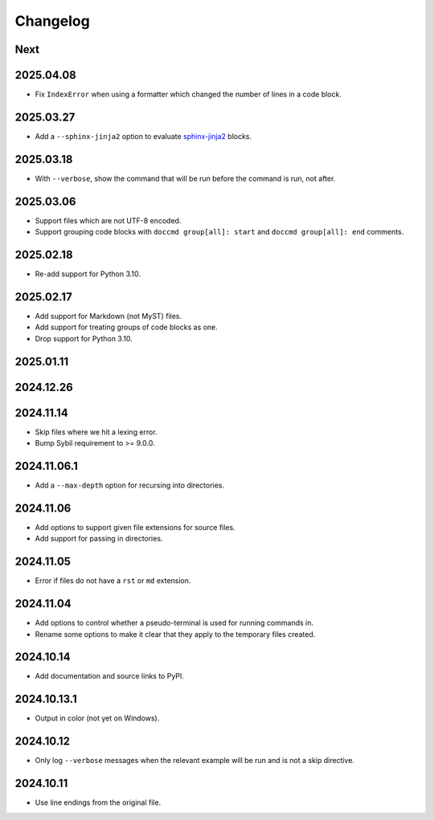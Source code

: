 Changelog
=========

Next
----

2025.04.08
----------

* Fix ``IndexError`` when using a formatter which changed the number of lines in a code block.

2025.03.27
----------

* Add a ``--sphinx-jinja2`` option to evaluate `sphinx-jinja2 <https://sphinx-jinja2.readthedocs.io/en/latest/>`_ blocks.

2025.03.18
----------

* With ``--verbose``, show the command that will be run before the command is run, not after.

2025.03.06
----------

* Support files which are not UTF-8 encoded.
* Support grouping code blocks with ``doccmd group[all]: start`` and ``doccmd group[all]: end`` comments.

2025.02.18
----------

* Re-add support for Python 3.10.

2025.02.17
----------

* Add support for Markdown (not MyST) files.
* Add support for treating groups of code blocks as one.
* Drop support for Python 3.10.

2025.01.11
----------

2024.12.26
----------

2024.11.14
----------

* Skip files where we hit a lexing error.
* Bump Sybil requirement to >= 9.0.0.

2024.11.06.1
------------

* Add a ``--max-depth`` option for recursing into directories.

2024.11.06
----------

* Add options to support given file extensions for source files.
* Add support for passing in directories.

2024.11.05
----------

* Error if files do not have a ``rst`` or ``md`` extension.

2024.11.04
----------

* Add options to control whether a pseudo-terminal is used for running commands in.
* Rename some options to make it clear that they apply to the temporary files created.

2024.10.14
----------

* Add documentation and source links to PyPI.

2024.10.13.1
------------

* Output in color (not yet on Windows).

2024.10.12
----------

* Only log ``--verbose`` messages when the relevant example will be run and is not a skip directive.

2024.10.11
----------

* Use line endings from the original file.
